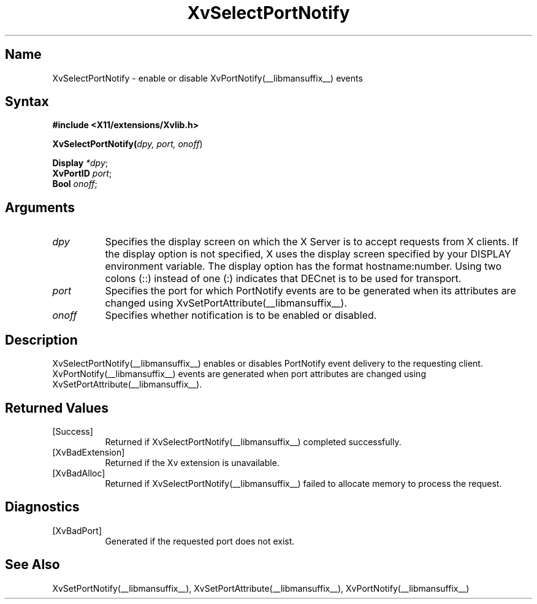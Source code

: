.TH XvSelectPortNotify __libmansuffix__ __vendorversion__
.\" $XFree86: xc/doc/man/Xv/XvSelectPortNotify.man,v 1.5 2001/01/27 18:20:36 dawes Exp $
.SH Name
XvSelectPortNotify \- enable or disable XvPortNotify(__libmansuffix__) events
.\"
.SH Syntax
.B #include <X11/extensions/Xvlib.h>
.sp 1l
\fBXvSelectPortNotify(\fIdpy, port, onoff\fR)
.sp 1l
\fBDisplay \fI*dpy\fR;
.br
\fBXvPortID \fIport\fR;
.br
\fBBool \fIonoff\fR;
.\"
.SH Arguments
.\"
.IP \fIdpy\fR 8
Specifies the display screen on which the
X Server is to accept requests from X clients.  If the
display option is not specified, X uses the display screen
specified by your DISPLAY environment variable.  The display
option has the format hostname:number.  Using two colons
(::) instead of one (:) indicates that DECnet is to be used
for transport.
.IP \fIport\fR 8
Specifies the port for which PortNotify events are to be generated
when its attributes are changed using XvSetPortAttribute(__libmansuffix__).
.IP \fIonoff\fR 8
Specifies whether notification is to be enabled or disabled.
.\"
.SH Description
.\"
XvSelectPortNotify(__libmansuffix__) enables or disables PortNotify event
delivery to the requesting client.  XvPortNotify(__libmansuffix__) events are
generated when port attributes are changed using XvSetPortAttribute(__libmansuffix__).
.\"
.SH Returned Values
.IP [Success] 8
Returned if XvSelectPortNotify(__libmansuffix__) completed successfully.
.IP [XvBadExtension] 8
Returned if the Xv extension is unavailable.
.IP [XvBadAlloc] 8
Returned if XvSelectPortNotify(__libmansuffix__) failed to allocate memory to process
the request.
.SH Diagnostics
.IP [XvBadPort] 8
Generated if the requested port does not exist.
.SH See Also
.\"
XvSetPortNotify(__libmansuffix__), XvSetPortAttribute(__libmansuffix__), XvPortNotify(__libmansuffix__)
.br
